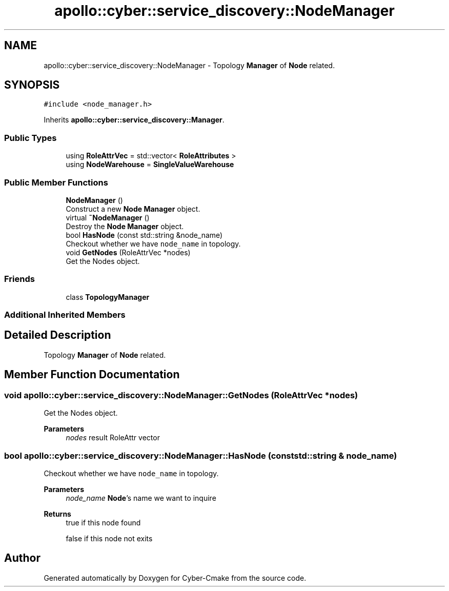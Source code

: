 .TH "apollo::cyber::service_discovery::NodeManager" 3 "Sun Sep 3 2023" "Version 8.0" "Cyber-Cmake" \" -*- nroff -*-
.ad l
.nh
.SH NAME
apollo::cyber::service_discovery::NodeManager \- Topology \fBManager\fP of \fBNode\fP related\&.  

.SH SYNOPSIS
.br
.PP
.PP
\fC#include <node_manager\&.h>\fP
.PP
Inherits \fBapollo::cyber::service_discovery::Manager\fP\&.
.SS "Public Types"

.in +1c
.ti -1c
.RI "using \fBRoleAttrVec\fP = std::vector< \fBRoleAttributes\fP >"
.br
.ti -1c
.RI "using \fBNodeWarehouse\fP = \fBSingleValueWarehouse\fP"
.br
.in -1c
.SS "Public Member Functions"

.in +1c
.ti -1c
.RI "\fBNodeManager\fP ()"
.br
.RI "Construct a new \fBNode\fP \fBManager\fP object\&. "
.ti -1c
.RI "virtual \fB~NodeManager\fP ()"
.br
.RI "Destroy the \fBNode\fP \fBManager\fP object\&. "
.ti -1c
.RI "bool \fBHasNode\fP (const std::string &node_name)"
.br
.RI "Checkout whether we have \fCnode_name\fP in topology\&. "
.ti -1c
.RI "void \fBGetNodes\fP (RoleAttrVec *nodes)"
.br
.RI "Get the Nodes object\&. "
.in -1c
.SS "Friends"

.in +1c
.ti -1c
.RI "class \fBTopologyManager\fP"
.br
.in -1c
.SS "Additional Inherited Members"
.SH "Detailed Description"
.PP 
Topology \fBManager\fP of \fBNode\fP related\&. 
.SH "Member Function Documentation"
.PP 
.SS "void apollo::cyber::service_discovery::NodeManager::GetNodes (RoleAttrVec * nodes)"

.PP
Get the Nodes object\&. 
.PP
\fBParameters\fP
.RS 4
\fInodes\fP result RoleAttr vector 
.RE
.PP

.SS "bool apollo::cyber::service_discovery::NodeManager::HasNode (const std::string & node_name)"

.PP
Checkout whether we have \fCnode_name\fP in topology\&. 
.PP
\fBParameters\fP
.RS 4
\fInode_name\fP \fBNode\fP's name we want to inquire 
.RE
.PP
\fBReturns\fP
.RS 4
true if this node found 
.PP
false if this node not exits 
.RE
.PP


.SH "Author"
.PP 
Generated automatically by Doxygen for Cyber-Cmake from the source code\&.
